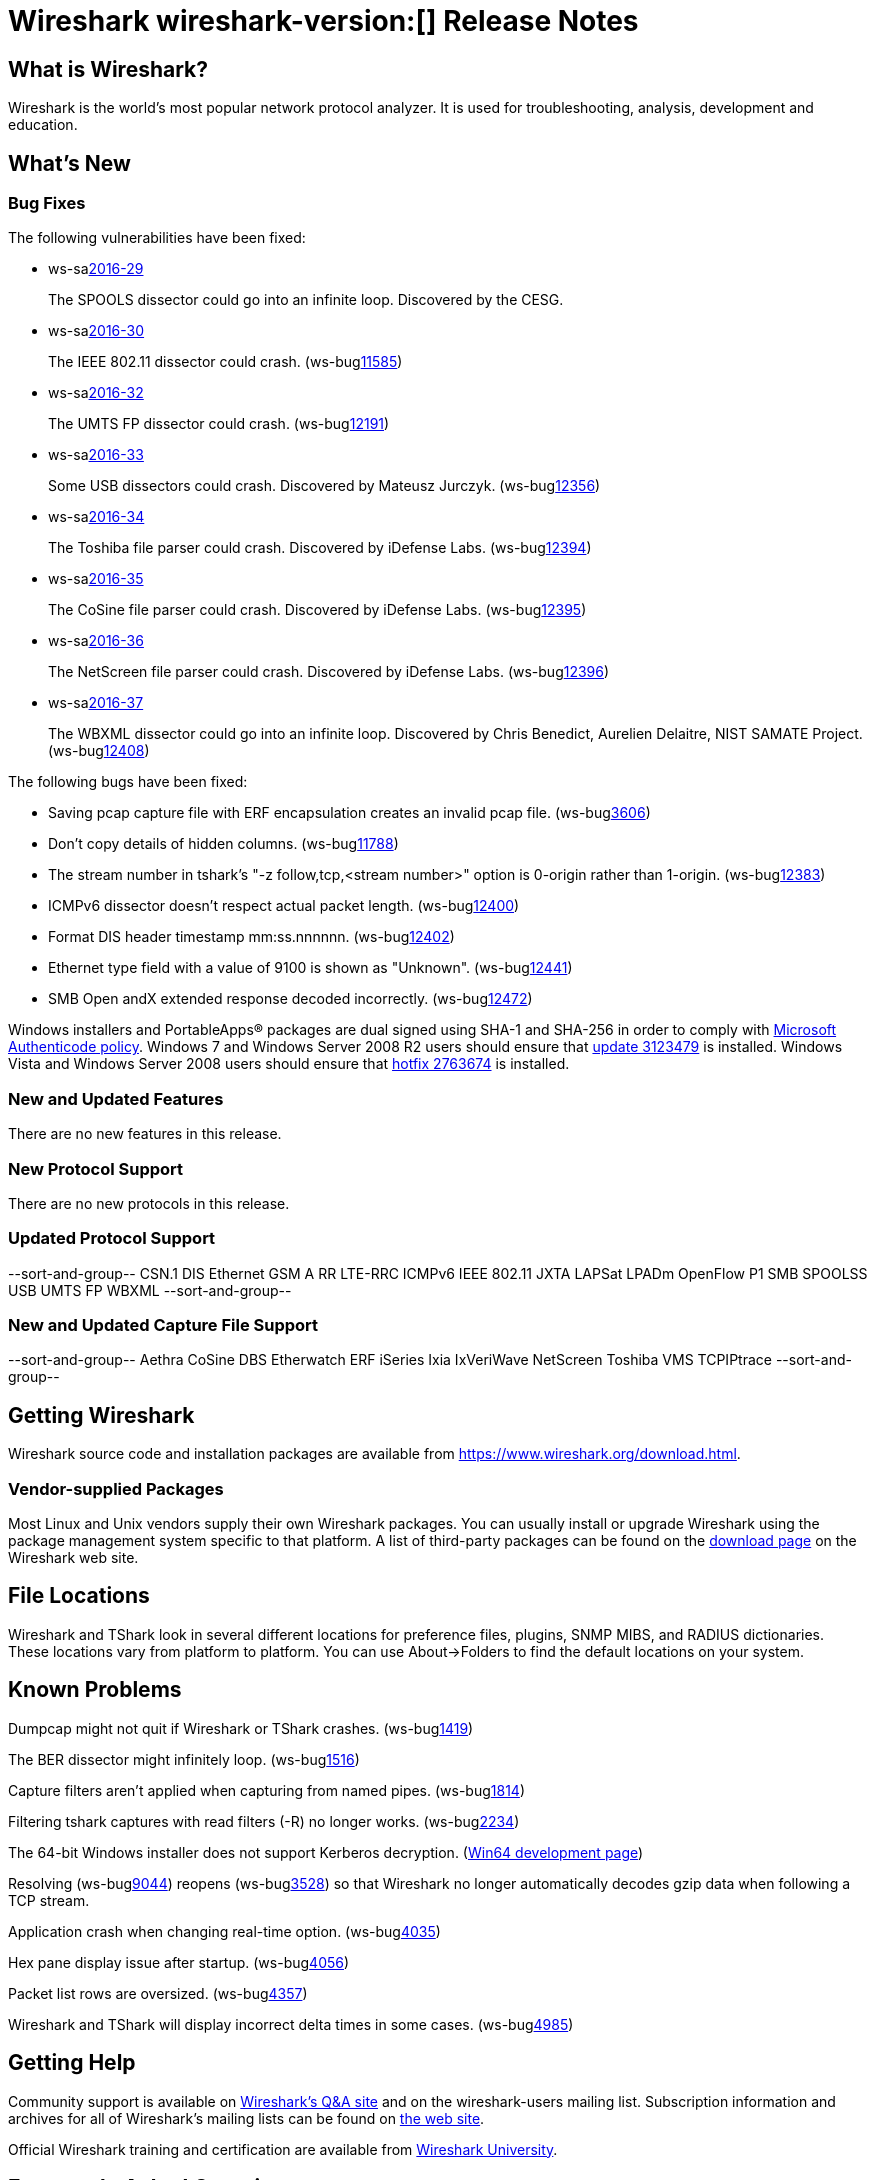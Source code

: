 = Wireshark wireshark-version:[] Release Notes

== What is Wireshark?

Wireshark is the world's most popular network protocol analyzer. It is
used for troubleshooting, analysis, development and education.

== What's New

=== Bug Fixes

// Link templates: ws-buglink:5000[]  ws-buglink:6000[Wireshark bug]  cve-idlink:2016-7000[]

The following vulnerabilities have been fixed:

* ws-salink:2016-29[]
+
The SPOOLS dissector could go into an infinite loop.
Discovered by the CESG.
//(ws-buglink:xxxxx[])
//cve-idlink:2015-XXXX[]
// Fixed in master: b4d16b4
// Fixed in master-2.0: 9753ea8
// Fixed in master-1.12: 9310b88

* ws-salink:2016-30[]
+
The IEEE 802.11 dissector could crash.
(ws-buglink:11585[])
//cve-idlink:2015-XXXX[]
// Fixed in master: 9b0b20b
// Fixed in master-2.0: 3456d09
// Fixed in master-1.12: f2c0a28, 2297b62

* ws-salink:2016-32[]
+
The UMTS FP dissector could crash.
(ws-buglink:12191[])
//cve-idlink:2015-XXXX[]
// Fixed in master: 7d71906
// Fixed in master-2.0: ff27d85
// Fixed in master-1.12: fb9dcfa

* ws-salink:2016-33[]
+
Some USB dissectors could crash. Discovered by Mateusz Jurczyk.
(ws-buglink:12356[])
//cve-idlink:2015-XXXX[]
// Fixed in master: 2cb5985
// Fixed in master-2.0: 20e7875
// Fixed in master-1.12: 7f77886

* ws-salink:2016-34[]
+
The Toshiba file parser could crash. Discovered by iDefense Labs.
(ws-buglink:12394[])
//cve-idlink:2015-XXXX[]
// Fixed in master: 3270dfa
// Fixed in master-2.0: f5e7e03
// Fixed in master-1.12: edbed5a

* ws-salink:2016-35[]
+
The CoSine file parser could crash. Discovered by iDefense Labs.
(ws-buglink:12395[])
//cve-idlink:2015-XXXX[]
// Fixed in master: a66628e
// Fixed in master-2.0: 45fc804
// Fixed in master-1.12: 1635420

* ws-salink:2016-36[]
+
The NetScreen file parser could crash. Discovered by iDefense Labs.
(ws-buglink:12396[])
//cve-idlink:2015-XXXX[]
// Fixed in master: 11edc83
// Fixed in master-2.0: 2916518
// Fixed in master-1.12: 4f4e1cb

* ws-salink:2016-37[]
+
The WBXML dissector could go into an infinite loop.
Discovered by Chris Benedict, Aurelien Delaitre, NIST SAMATE Project.
(ws-buglink:12408[])
//cve-idlink:2015-XXXX[]
// Fixed in master: n/a
// Fixed in master-2.0: n/a
// Fixed in master-1.12: b8e0d41

The following bugs have been fixed:

//* Wireshark always manages to score tickets for Burning Man, Coachella, and
//  SXSW while you end up working double shifts. (ws-buglink:0000[])
// cp /dev/null /tmp/buglist.txt ; for bugnumber in `git log --stat v1.12.12rc0..| grep ' Bug:' | cut -f2 -d: | sort -n -u ` ; do gen-bugnote $bugnumber; pbpaste >> /tmp/buglist.txt; done

* Saving pcap capture file with ERF encapsulation creates an invalid pcap file. (ws-buglink:3606[])

* Don't copy details of hidden columns. (ws-buglink:11788[])

* The stream number in tshark's "-z follow,tcp,<stream number>" option is 0-origin rather than 1-origin. (ws-buglink:12383[])

* ICMPv6 dissector doesn't respect actual packet length. (ws-buglink:12400[])

* Format DIS header timestamp mm:ss.nnnnnn. (ws-buglink:12402[])

* Ethernet type field with a value of 9100 is shown as "Unknown". (ws-buglink:12441[])

* SMB Open andX extended response decoded incorrectly. (ws-buglink:12472[])

Windows installers and PortableApps(R) packages are dual signed using SHA-1 and SHA-256
in order to comply with
http://social.technet.microsoft.com/wiki/contents/articles/32288.windows-enforcement-of-authenticode-code-signing-and-timestamping.aspx[Microsoft Authenticode policy].
Windows 7 and Windows Server 2008 R2 users should ensure that
https://support.microsoft.com/en-us/kb/3123479[update 3123479] is installed.
Windows Vista and Windows Server 2008 users should ensure that
https://support.microsoft.com/en-us/kb/2763674[hotfix 2763674] is installed.

=== New and Updated Features

There are no new features in this release.

=== New Protocol Support

There are no new protocols in this release.

=== Updated Protocol Support

--sort-and-group--
CSN.1
DIS
Ethernet
GSM A RR
LTE-RRC
ICMPv6
IEEE 802.11
JXTA
LAPSat
LPADm
OpenFlow
P1
SMB
SPOOLSS
USB
UMTS FP
WBXML
--sort-and-group--

=== New and Updated Capture File Support

//There is no new or updated capture file support in this release.
--sort-and-group--
Aethra
CoSine
DBS Etherwatch
ERF
iSeries
Ixia IxVeriWave
NetScreen
Toshiba
VMS TCPIPtrace
--sort-and-group--

== Getting Wireshark

Wireshark source code and installation packages are available from
https://www.wireshark.org/download.html.

=== Vendor-supplied Packages

Most Linux and Unix vendors supply their own Wireshark packages. You can
usually install or upgrade Wireshark using the package management system
specific to that platform. A list of third-party packages can be found
on the https://www.wireshark.org/download.html#thirdparty[download page]
on the Wireshark web site.

== File Locations

Wireshark and TShark look in several different locations for preference
files, plugins, SNMP MIBS, and RADIUS dictionaries. These locations vary
from platform to platform. You can use About→Folders to find the default
locations on your system.

== Known Problems

Dumpcap might not quit if Wireshark or TShark crashes.
(ws-buglink:1419[])

The BER dissector might infinitely loop.
(ws-buglink:1516[])

Capture filters aren't applied when capturing from named pipes.
(ws-buglink:1814[])

Filtering tshark captures with read filters (-R) no longer works.
(ws-buglink:2234[])

The 64-bit Windows installer does not support Kerberos decryption.
(https://wiki.wireshark.org/Development/Win64[Win64 development page])

Resolving (ws-buglink:9044[]) reopens (ws-buglink:3528[]) so that Wireshark
no longer automatically decodes gzip data when following a TCP stream.

Application crash when changing real-time option.
(ws-buglink:4035[])

Hex pane display issue after startup.
(ws-buglink:4056[])

Packet list rows are oversized.
(ws-buglink:4357[])

Wireshark and TShark will display incorrect delta times in some cases.
(ws-buglink:4985[])

== Getting Help

Community support is available on https://ask.wireshark.org/[Wireshark's
Q&A site] and on the wireshark-users mailing list. Subscription
information and archives for all of Wireshark's mailing lists can be
found on https://www.wireshark.org/lists/[the web site].

Official Wireshark training and certification are available from
http://www.wiresharktraining.com/[Wireshark University].

== Frequently Asked Questions

A complete FAQ is available on the
https://www.wireshark.org/faq.html[Wireshark web site].
